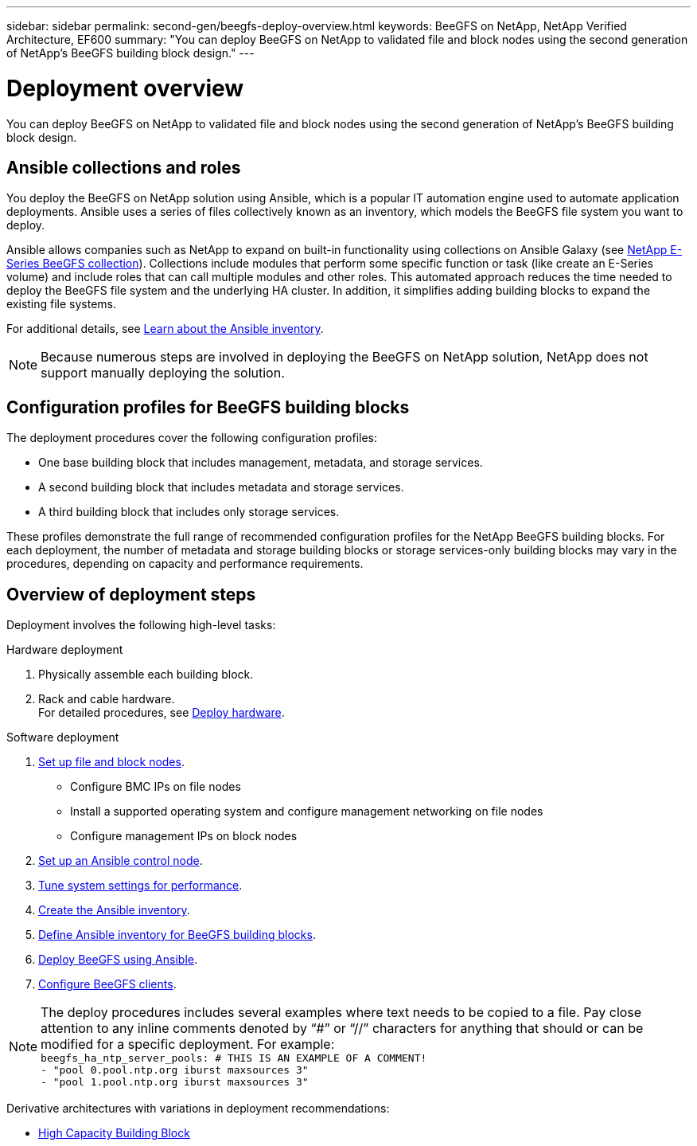 ---
sidebar: sidebar
permalink: second-gen/beegfs-deploy-overview.html
keywords: BeeGFS on NetApp, NetApp Verified Architecture, EF600
summary: "You can deploy BeeGFS on NetApp to validated file and block nodes using the second generation of NetApp’s BeeGFS building block design."
---

= Deployment overview
:hardbreaks:
:nofooter:
:icons: font
:linkattrs:
:imagesdir: ../media/

[.lead]
You can deploy BeeGFS on NetApp to validated file and block nodes using the second generation of NetApp’s BeeGFS building block design.

== Ansible collections and roles
You deploy the BeeGFS on NetApp solution using Ansible, which is a popular IT automation engine used to automate application deployments. Ansible uses a series of files collectively known as an inventory, which models the BeeGFS file system you want to deploy.

Ansible allows companies such as NetApp to expand on built-in functionality using collections on Ansible Galaxy (see https://galaxy.ansible.com/netapp_eseries/santricity[NetApp E-Series BeeGFS collection^]). Collections include modules that perform some specific function or task (like create an E-Series volume) and include roles that can call multiple modules and other roles. This automated approach reduces the time needed to deploy the BeeGFS file system and the underlying HA cluster. In addition, it simplifies adding building blocks to expand the existing file systems.

For additional details, see link:beegfs-deploy-learn-ansible.html[Learn about the Ansible inventory].

[NOTE]
Because numerous steps are involved in deploying the BeeGFS on NetApp solution, NetApp does not support manually deploying the solution.

== Configuration profiles for BeeGFS building blocks
The deployment procedures cover the following configuration profiles:

* One base building block that includes management, metadata, and storage services.
* A second building block that includes metadata and storage services.
* A third building block that includes only storage services.

These profiles demonstrate the full range of recommended configuration profiles for the NetApp BeeGFS building blocks. For each deployment, the number of metadata and storage building blocks or storage services-only building blocks may vary in the procedures, depending on capacity and performance requirements.

== Overview of deployment steps
Deployment involves the following high-level tasks:

.Hardware deployment
. Physically assemble each building block.
. Rack and cable hardware.
For detailed procedures, see link:beegfs-deploy-hardware.html[Deploy hardware].

.Software deployment
. link:beegfs-deploy-setup-nodes.html[Set up file and block nodes].
* Configure BMC IPs on file nodes
* Install a supported operating system and configure management networking on file nodes
* Configure management IPs on block nodes

. link:beegfs-deploy-setting-up-an-ansible-control-node.html[Set up an Ansible control node].
. link:beegfs-deploy-file-node-tuning.html[Tune system settings for performance].
. link:beegfs-deploy-create-inventory.html[Create the Ansible inventory].
. link:beegfs-deploy-define-inventory.html[Define Ansible inventory for BeeGFS building blocks].
. link:beegfs-deploy-playbook.html[Deploy BeeGFS using Ansible].
. link:beegfs-deploy-configure-clients.html[Configure BeeGFS clients].


[NOTE]
The deploy procedures includes several examples where text needs to be copied to a file. Pay close attention to any inline comments denoted by “#” or “//” characters for anything that should or can be modified for a specific deployment. For example:
`beegfs_ha_ntp_server_pools:  # THIS IS AN EXAMPLE OF A COMMENT!
  - "pool 0.pool.ntp.org iburst maxsources 3"
  - "pool 1.pool.ntp.org iburst maxsources 3"`

Derivative architectures with variations in deployment recommendations:

* link:beegfs-design-high-capacity-building-block.html[High Capacity Building Block]
